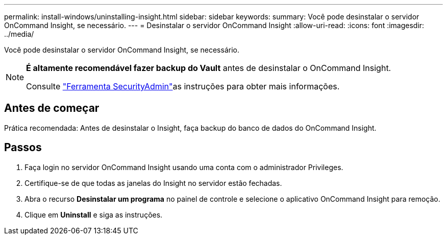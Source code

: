 ---
permalink: install-windows/uninstalling-insight.html 
sidebar: sidebar 
keywords:  
summary: Você pode desinstalar o servidor OnCommand Insight, se necessário. 
---
= Desinstalar o servidor OnCommand Insight
:allow-uri-read: 
:icons: font
:imagesdir: ../media/


[role="lead"]
Você pode desinstalar o servidor OnCommand Insight, se necessário.

[NOTE]
====
*É altamente recomendável fazer backup do Vault* antes de desinstalar o OnCommand Insight.

Consulte link:../config-admin\/security-management.html["Ferramenta SecurityAdmin"]as instruções para obter mais informações.

====


== Antes de começar

Prática recomendada: Antes de desinstalar o Insight, faça backup do banco de dados do OnCommand Insight.



== Passos

. Faça login no servidor OnCommand Insight usando uma conta com o administrador Privileges.
. Certifique-se de que todas as janelas do Insight no servidor estão fechadas.
. Abra o recurso *Desinstalar um programa* no painel de controle e selecione o aplicativo OnCommand Insight para remoção.
. Clique em *Uninstall* e siga as instruções.

